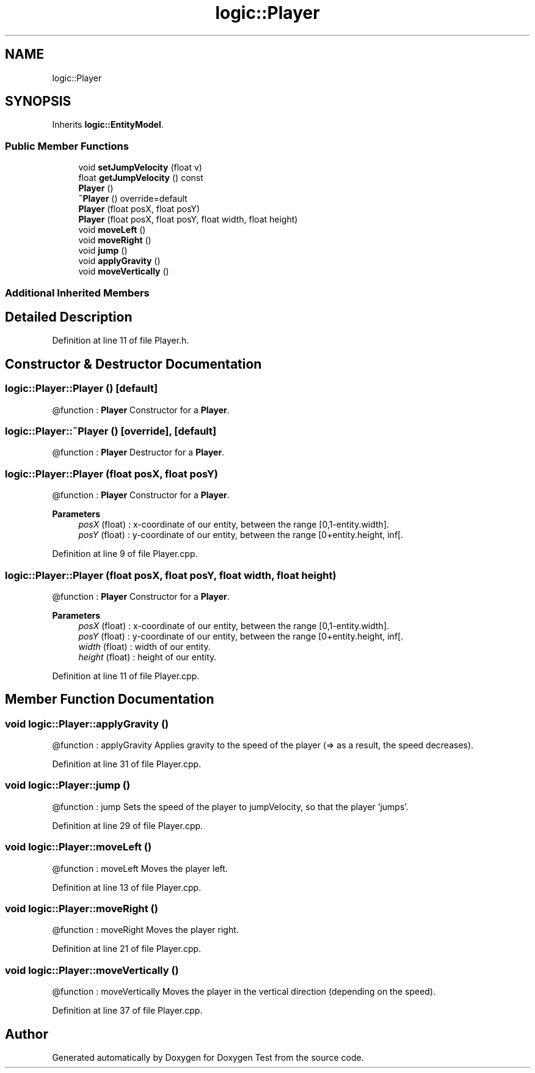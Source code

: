 .TH "logic::Player" 3 "Tue Jan 11 2022" "Doxygen Test" \" -*- nroff -*-
.ad l
.nh
.SH NAME
logic::Player
.SH SYNOPSIS
.br
.PP
.PP
Inherits \fBlogic::EntityModel\fP\&.
.SS "Public Member Functions"

.in +1c
.ti -1c
.RI "void \fBsetJumpVelocity\fP (float v)"
.br
.ti -1c
.RI "float \fBgetJumpVelocity\fP () const"
.br
.ti -1c
.RI "\fBPlayer\fP ()"
.br
.ti -1c
.RI "\fB~Player\fP () override=default"
.br
.ti -1c
.RI "\fBPlayer\fP (float posX, float posY)"
.br
.ti -1c
.RI "\fBPlayer\fP (float posX, float posY, float width, float height)"
.br
.ti -1c
.RI "void \fBmoveLeft\fP ()"
.br
.ti -1c
.RI "void \fBmoveRight\fP ()"
.br
.ti -1c
.RI "void \fBjump\fP ()"
.br
.ti -1c
.RI "void \fBapplyGravity\fP ()"
.br
.ti -1c
.RI "void \fBmoveVertically\fP ()"
.br
.in -1c
.SS "Additional Inherited Members"
.SH "Detailed Description"
.PP 
Definition at line 11 of file Player\&.h\&.
.SH "Constructor & Destructor Documentation"
.PP 
.SS "logic::Player::Player ()\fC [default]\fP"
@function : \fBPlayer\fP Constructor for a \fBPlayer\fP\&. 
.SS "logic::Player::~Player ()\fC [override]\fP, \fC [default]\fP"
@function : \fBPlayer\fP Destructor for a \fBPlayer\fP\&. 
.SS "logic::Player::Player (float posX, float posY)"
@function : \fBPlayer\fP Constructor for a \fBPlayer\fP\&. 
.PP
\fBParameters\fP
.RS 4
\fIposX\fP (float) : x-coordinate of our entity, between the range [0,1-entity\&.width]\&. 
.br
\fIposY\fP (float) : y-coordinate of our entity, between the range [0+entity\&.height, inf[\&. 
.RE
.PP

.PP
Definition at line 9 of file Player\&.cpp\&.
.SS "logic::Player::Player (float posX, float posY, float width, float height)"
@function : \fBPlayer\fP Constructor for a \fBPlayer\fP\&. 
.PP
\fBParameters\fP
.RS 4
\fIposX\fP (float) : x-coordinate of our entity, between the range [0,1-entity\&.width]\&. 
.br
\fIposY\fP (float) : y-coordinate of our entity, between the range [0+entity\&.height, inf[\&. 
.br
\fIwidth\fP (float) : width of our entity\&. 
.br
\fIheight\fP (float) : height of our entity\&. 
.RE
.PP

.PP
Definition at line 11 of file Player\&.cpp\&.
.SH "Member Function Documentation"
.PP 
.SS "void logic::Player::applyGravity ()"
@function : applyGravity Applies gravity to the speed of the player (=> as a result, the speed decreases)\&. 
.PP
Definition at line 31 of file Player\&.cpp\&.
.SS "void logic::Player::jump ()"
@function : jump Sets the speed of the player to jumpVelocity, so that the player 'jumps'\&. 
.PP
Definition at line 29 of file Player\&.cpp\&.
.SS "void logic::Player::moveLeft ()"
@function : moveLeft Moves the player left\&. 
.PP
Definition at line 13 of file Player\&.cpp\&.
.SS "void logic::Player::moveRight ()"
@function : moveRight Moves the player right\&. 
.PP
Definition at line 21 of file Player\&.cpp\&.
.SS "void logic::Player::moveVertically ()"
@function : moveVertically Moves the player in the vertical direction (depending on the speed)\&. 
.PP
Definition at line 37 of file Player\&.cpp\&.

.SH "Author"
.PP 
Generated automatically by Doxygen for Doxygen Test from the source code\&.
